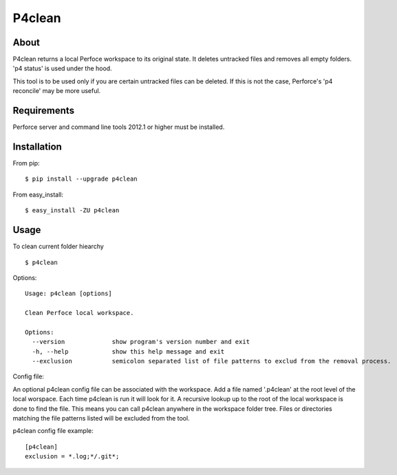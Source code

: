 P4clean
========

About
-----
P4clean returns a local Perfoce workspace to its original state. It deletes untracked files and removes all empty folders. 'p4 status' is used under the hood.

This tool is to be used only if you are certain untracked files can be deleted. If this is not the case, Perforce's 'p4 reconcile' may be more useful.

Requirements
------------

Perforce server and command line tools 2012.1 or higher must be installed.

Installation
------------
From pip::

    $ pip install --upgrade p4clean

From easy_install::

    $ easy_install -ZU p4clean


Usage
-----
To clean current folder hiearchy ::

    $ p4clean 

Options::

    Usage: p4clean [options] 

    Clean Perfoce local workspace.

    Options:
      --version             show program's version number and exit
      -h, --help            show this help message and exit
      --exclusion           semicolon separated list of file patterns to exclud from the removal process.


Config file::

An optional p4clean config file can be associated with the workspace. Add a file named '.p4clean' at the root level of the local worspace. Each time p4clean is run it will look for it. A recursive lookup up to the root of the local workspace is done to find the file. This means you can call p4clean anywhere in the workspace folder tree. Files or directories matching the file patterns listed will be excluded from the tool.

p4clean config file example::

    [p4clean]
    exclusion = *.log;*/.git*;

